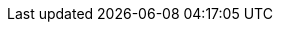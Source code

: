 // アトリビュートを定義。
// このようにアトリビュートを定義しておき、ドキュメントでincludeすれば、
// 複数のドキュメントでアトリビュートを共有できる。

// PDF化に使用するテーマファイルを指定
:pdf-theme: ./theme.yml
// PDF用独自フォントのディレクトリを指定
// ("GEM_FONTS_DIR"は、デフォルトフォントのPATH)
:pdf-fontsdir: ./fonts;GEM_FONTS_DIR
// 日本語と英語が混在した文書で、ワードラップ(改行位置)を修正する。
// 日本語を含むPDFファイルを出力するために":scripts: cjk"の代わりに
// "asciidoctor-pdf-cjk"アトリビュートを指定しているweb記事もあるが、
// 現在はこのアトリビュートはメンテナンスが終了しており最新のasciidoctorでは使用できない。
:scripts: cjk
// 画像を格納するルートディレクトリ。
// このアトリビュートを設定した場合、たとえば"images:hoge.png[]"のように記載したとき、
// "<このファイルが存在するディレクトリ>/.asciidoctor/hoge.png"が挿入される。
:imagesdir: .asciidoctor
// asciidoctorが図の画像ファイルを出力するときの保存先ディレクトリ
:imagesoutdir: .asciidoctor
:outdir: .asciidoctor
// 章番号を振る
:sectnums:
// 目次を入れる
:toc:
// 目次のタイトルを設定する。指定しない場合は"Table of Contents"になる。
:toc-title: 目次
// アイコンをレンダリングするのに必要
:icons: font
// ソースコードのハイライトに使用するツールを指定
:source-highlighter: rouge
// ドキュメント仕様
:asciidoctor:
// 言語
:lang: ja
// ドキュメントのスタイルに冊子スタイルを指定（デフォルトは"article"）
// "book"を指定すると、PDFに出力したときに表紙がつき、目次および章ごとに改ページされる。
:doctype: book